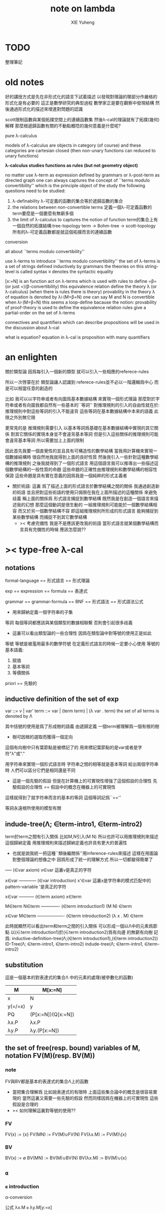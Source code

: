 #+TITLE: note on lambda
#+AUTHOR: XIE Yuheng
#+EMAIL: xyheme@gmail.com


* TODO
  整理筆記
* old notes

好的講授方式是先在非形式化的語言下試着描述
以發現對理論的哪部分作嚴格的形式化是有必要的
這正是數學研究的典型過程
數學家正是要在觀察中發現結構 然後通過形式化的描述來增進對問題的認識


scott限制函數與某個拓撲空間上的連續函數集
然後λ-cal的理論就有了拓撲(幾何)解釋
那麼根遞歸函數有關的不動點概唸的幾何意義是什麼呢?


pure λ-calculus

models of λ-calculus are objects in category (of course)
and these categories are cartesian closed
(then non-unary functions can reduced to unary functions)

*λ-calculus studies functions as rules (but not geometry object)*

no matter use λ-term as expression defined by grammars
or λ-post-term as directed graph
one can always captures the concept of ``terms modulo convertibility''
which is the principle object of the study
the following questions need to be studied:
1. λ-definability
   λ-可定義的函數的集合等於遞歸函數的集合
2. the relations between non-convertible terms
   定義一個λ-可定義函數的term要麼是一個要麼有無窮多個
3. the limit of λ-calculus to captures the notion of function
   term的集合上有一個自然的拓撲結構:tree-topology
   term -> Bohm-tree -> scott-topology
   所有的λ-可定義函數都是就這個拓撲而言的連續函數


conversion

all about ``terms modulo convertibility''

use λ-terms to introduce ``terms modulo convertibility''
the set of λ-terms is a set of strings defined inductively by grammars
the theories on this string-level is called syntax
≡ denotes the syntactic equality

[x:=N] is an function act on λ-terms
which is used with rules to define =β=(or just =)(β-convertibility)
this equivalence relation define the theory λ (or λ-calculus)
(when there is rules there is theory)
provability in the theory λ of equation is denoted by λ⊦(M=β=N)
one can say M and N is convertible when λ⊦(M=β=N)
this seems a loop-define
bacause the notion: provability of proof-theory is used
to define the equivalence relation
rules give a partial-order on the set of λ-terms

connectives and quantifiers which can describe propositions
will be used in the discussion about λ-cal

what is equation?
equation in λ-cal is proposition with many quantifiers

* an enlighten
關於類型論
因爲每引入一個新的類型
就可以引入一些相應的referece-rules

所以一次啓蒙在於
類型論讓人認識到
referece-rules並不必以一階邏輯爲中心
而是可以相當任意的創造的

比如
我可以以字符串或者有向圖爲基本數據結構
來實現一個形式理論
那麼對於字符串或者有向圖我都自然有一些基本的``等詞''
對推理規則的引入的自由性就在於:
推理規則中對這些等詞的引入不能違背
這些等詞在基本數據結構中本來的語義
此限之外別無它限

更常見的是
推理規則需要引入
以基本等詞爲基礎在基本數據結構中實現的其它關係
對其它關係的實現本身並不會違背基本等詞
但是引入這些關係的推理規則可能會違背基本等詞
所以需要加上上面的限制

因此首先我要一個直覺性的並且具有可構造性的數學結構
當我用計算機來實現一個數據結構時
很自然地我就得到上面的良好性質
然後我引入一些針對這種數學結構的推理規則
之後我就得到了一個形式語言
用這個語言我可以推導出一些描述這個數學結構的一般性質的命題
這些命題的正確性由推理規則和數學結構的相容性保證
這些命題是具有實在意義的因爲我是一個純粹的形式主義者
+ 關於術語:
  這裏 爲了描述上面的形式語言於數學結構之間的關係
  我通過創造新的術語
  並且把對這些術語的使用只侷限在我在上面所描述的這種關係
  來避免歧義
  稱上面的關係爲
  形式語言捕捉到數學結構
  既然我是在創造一個語言來描述我的幻想
  那麼這個動詞是很生動的
  一組推理規則可能能於一個數學結構相容
  而又於另一個數學結構不容
  即這組推理規則所形成的形式語言
  能夠捕捉到某些數學結構
  而捕捉不到其它數學結構
  + >< 考慮完備性
    我是不是應該更改我的術語
    當形式語言就某個數學結構而言具有完備性的時候
    應該怎麼說??
* >< type-free λ-cal
** notations
formal-language
== 形式語言 == 形式理論

exp == expression == formula
== 表達式

grammar == grammar-formula == BNF
== 形式語法 == 形式語法公式
+ 用來歸納定義一個字符串的子集

等詞
每個等詞都應該與某個類型的數據相聯繫
否則會引起很多歧義
+ 這裏可以看出類型論的一些合理性
  因爲在類型論中對等號的使用正是如此

等號
等號是被濫用最多的數學符號
在定義形式語言的時候一定要小心使用
等號的基本語義:
1. 賦值
3. 基本等詞
2. 等價關係

priori == 先驗的
** inductive definition of the set of exp
var ::= v | var'
term ::= var | (term term) | (λ var . term)
the set of all terms is denoted by Λ

其中括號的使用是爲了形成樹的語義
由遞歸定義
一個term被理解爲一個有根的樹
+ 樹可因根的選取而獲得一個定向
這個有向樹中只有葉節點是被標記了的
用來標記葉節點的是var或者是字符"λ"或"."

用字符串來實現一個形式語言時
字符串之間的相等就是基本等詞
給出兩個字符串時
人們可以區分它們是相同還是不同
+ 這是一個先驗的假設
  但是在計算機上的可實現性增強了這個假設的合理性
  先驗假設的合理性 == 假設中的概念在機器上的可實現性
這樣就得到了就字符串而言的基本的等詞
這個等詞記爲``==''

等詞永遠根所使用的模型有關
** indude-tree(Λ; ∈term-intro1, ∈term-intro2)
term於term之間有引入關係
比如M,N引入(M N)
所以也許可以用推理規則來描述這個歸納定義
用推理規則來描述歸納定義也許具有更大的普遍性

+ 也就是說我統一把這種``類後繼關係''用inference-rules來描述
  這樣在用圖論對整個理論的想像之中
  因爲形成了統一的理解方式
  所以一切都變得簡單了

----- (∈var axiom)
v∈var
這裏v是真正的字符

x∈var
------------ (∈var introduction)
x'∈var
這裏x是字符串的模式匹配中的pattern-variable
'是真正的字符

x∈var
----------- (∈term axiom)
x∈term

M∈term
N∈term
------------- (∈term introduction1)
(M N) ∈term

x∈var
M∈term
------------------- (∈term introduction2)
(λ x . M) ∈term

此時就顯然可以看出term和term之間的引入關係
可以形成一個以Λ中的元素爲節點
以(∈term introduction1)於(∈term introduction2)爲有向邊
的無窮有向樹
記爲:
inductive-definition-tree(Λ;(∈term introduction1),(∈term introduction2))
ID-Tree(Λ; ∈term-intro1, ∈term-intro2)
indude-tree(Λ; ∈term-intro1, ∈term-intro2)

** substitution
這是一個基本的對表達式的集合Λ
中的元素的處理(被參數化的函數)
| M       | M[x:=N]            |
|---------+--------------------|
| x       | N                  |
| y(=/=x) | y                  |
| PQ      | (P[x:=N])(Q[x:=N]) |
| λx.P    | λx.P               |
| λy.P    | λy.(P[x:=N])       |
** the set of free(resp. bound) variables of M, notation FV(M)(resp. BV(M))
*** note
FV與BV都是基本的表達式的集合Λ上的函數
+ 當把集合理解爲
  比如說表達式的有限時
  上面這些集合論中的概念是很容易實現的
  當然這裏又需要一些先驗的假設
  然而同樣因爲在機器上的可實現性
  這些假設是合理的
+ >< 如何理解這裏對等號的使用??
*** FV
FV(x) := {x}
FV(MN) := FV(M)∪FV(N)
FV(λx.M) := FV(M)\{x}
*** BV
BV(x) := ∅
BV(MN) := BV(M)∪BV(N)
BV(λx.M) := BV(M)∪{x}
** =α=
*** =α= introduction
α-conversion

公式 λx.M =α= λy.M[y:=x]
+ y不在M中自由出現
其實是在描述一個pattern-matching
而我用下面的對實現而言更直接的定義

N == M[y:=x]
M == N[x:=y]
-------------------- =α= introduction
λx.M =α= λy.N

*** an example
an affirmation(allegation)(assertion) of the following proposition
λt.tzt =α= λs.szs

1. λx.M pattern-matching λt.tzt
   1) λ == λ, so
      the pattern is matched successfully
   2) pattern-vars binding:
      x -- t
      M -- tzt
2. λy.N pattern-matching λs.szs
   1) λ == λ, so
      the pattern is matched successfully
   2) pattern-vars binding:
      y -- s
      N -- szs
3. performing M[x:=y]
   where:
   M -- tzt
   x -- t
   y -- s
   so performing tzt[t:=s]
   we get: szs
   so N == M[y:=x]
4. performing N[x:=y]
   where:
   N -- szs
   x -- t
   y -- s
   so performing szs[s:=t]
   we get: tzt
   so M == N[x:=y]
5. so λt.tzt =α= λs.szs

*** compatibility
就與Λ的歸納定義的相容性擴展

M =α= N
------------
ML =α= NL
LM =α= LN
λv.M =α= λv.N

*** note
變元只是語法對象 它們的意義只在於
人們想要利用這些語法對象來說明一些語義
*語言是爲了表達*

這個等價關係使得表達式的集合Λ獲得了有向圖的語義
也就是說等價關係的引入可以被看成是對語義的引入
或者在這裏我可以進行一次模型的轉換
去直接用有向圖來實現我想要定義的形式語言
這時Λ就是有向圖的集合而不是字符串的集合
逃離``線性的字符串''這種概唸的限制而使用圖論
+ 然而要明白
  ``線性的字符串''的概唸的重要價值是
  作爲輸入需要被解釋的表達式的工具
  即 作爲人控制機器的方式
  ``線性的字符串''與機器對形式理論的實現之間是有區別的

用有向圖來實現一個形式語言時
有向圖之間的某種相等就是基本等詞
+ 可以想象有向圖之間可以定義各種的相等
給出兩個有向圖時
人們可以區分它們是相同還是不同
+ 同樣這也是一個先驗的假設
  但是在計算機上的可實現性增強了這個假設的合理性
  先驗假設的合理性 == 假設中的概念在機器上的可實現性
這樣就得到了就有向圖而言的基本的等詞
這個等詞記爲``==''或``=α=''
但是要知道此時``=α=''的意義已經完全變了
它不再作爲一個等價關係而被別的基本等詞來引入
而是它本身就是一個基本等詞

對於所有在我希望定義的形式語言裏要使用到的exp
我也可以形成歸納定義
需要更改的是上面的term ::= (λ var . term)這一項
但是因爲所定義的表達式的幾何性質
此時已經不能用一般的形式語法公式來作歸納定義了
因爲這些定義之中還設計到對有向圖的操作
而不是隻涉及到對字符串的簡單操作

但是我可以嘗試用推理規則對term的集合作歸納定義如下:

----- (∈var axiom)
v∈var
+ 這裏v是真正的字符

x∈var
------------ (∈var introduction)
x'∈var
+ 這裏x是字符串的模式匹配中的pattern-variable
  '是真正的字符

x∈var
----------- (∈term axiom)
x∈term

M∈term
N∈term
------------- (∈term introduction1)
(M N) ∈term

x∈var
M∈term
------------------- (∈term introduction2)
(λ . M[free:x := (* --> λ)]) ∈term
+ 這裏M已經是有向圖了
  而它後面的方括號中描述了一個對它的操作
  把x在M中的所有自由出現換成無名節點
  然後把這些無名節點全部都連接到最前面的λ點

** variable convention
+ 當我把有向圖作爲公式來實現我的形式語言的時候
  我其實根本不需要這個技術性處理

assume that the bound and free variables in a situation differ

在用字符串來實現λ-cal這個形式語言時
在一個term中如果需要的話總是重命名約束變元
使得它們不與term中出現的其它任何自由變元相同
這樣在進行substitution的時候就不用考慮那麼多了

** closed λ-term (combinator)
M is called closed λ-term (combinator)
if FV(M) == ∅
the set of closed λ-terms is denoted by Λ°

** >< ``λ-cal as a formal theory of equations between λ-terms''
*** note
``λ-cal as a formal theory of equations between λ-terms''
這句話是什麼意思?
首先提到equation的時候就應該想到代數結構
代數結構總是最豐富而有趣的

*** >< λ-cal as algebra-structure
**** note
我可以試着用我理解代數結構的方式來理解λ-cal
=η=於-sη->的性質我還不熟悉
這也許會讓下面的討論成問題

**** 關於運算律
λ-term的集合
顯然就λ-application構成代數結構
+ λ-abstraction在代數結構中的意義是什麼呢?
  單純地把它作爲對term的遞歸定義嗎?
與羣作爲代數結構的區別在於
這裏的可計算性(或者說可構造性)

***** 在=β=的意義下
****** 沒有交換律:
MN =/β= NM

****** 沒有沒有結合律:
(MN)L =/β= M(NL)

****** 沒有消去律:
LM =β= LN
----><-----
M =β= N

反例是:
L :== K*
K*xy =β= y

***** >< 在添加=η=的意義下
***** 有趣的問題是可不可以形成更高等級的運算
由λ-cal的性質我知道
函數方程的解總是在term的集合Λ中的 !!!
>< 因此沒法就函數方程的解擴充Λ嗎 ???

>< 問題是生麼樣的函數方程的解纔是有意義的呢?
不動點方程顯然是一個
FX =β= X
這個方程描述了
λ-term之間的``X是F的不動點''這種二元關係

***** >< 解方程的重點就是熟悉恆等變換
** -sβ->
*** -sβ-> introduction
β-step-reduction
+ 共軛的有<-sβ-

也就是說公式(λx.M)N -sβ-> M[x:=N]
其實是在描述一個pattern-matching
而我用下面的對實現而言更直接的定義

M* =α= M[x:=N]
-------------------- -sβ-> introduction
(λx.M)N -sβ-> M*

*** an example
an affirmation(allegation)(assertion) of the following proposition
λx.F(xx) λx.F(xx) -sβ-> F(λx.F(xx) λx.F(xx))

1. (λx.M)N pattern-matching λx.F(xx) λx.F(xx)
   1) λ == λ, so
      the pattern is matched successfully
   2) pattern-vars binding:
      x -- x
      M -- F(xx)
      N -- λx.F(xx)
2. performing M[x:=N]
   where:
   x -- x
   M -- F(xx)
   N -- λx.F(xx)
   we get F(λx.F(xx) λx.F(xx))
3. F(λx.F(xx) λx.F(xx)) =α= F(λx.F(xx) λx.F(xx))
   so
   λx.F(xx) λx.F(xx) =β= F(λx.F(xx) λx.F(xx))

*** compatibility
就與Λ的歸納定義的相容性擴展

M -sβ-> N
------------
ML -sβ-> NL
LM -sβ-> LN
λv.M -sβ-> λv.N

** graph(Λ;-sβ->)
如果使用字符串來是實現形式語言的話
一切都是字符串
``(λx.M)N -sβ-> M*''其實也只不過是字符串
只不過比表達式的集合作爲字符串的集合高了一個層次
並且對這個更高層次的字符串的集合的歸納定義也變得複雜了

然而更好的理解方式是於形成更高層次的語義
+ 比如上面對=α=所作的
-sβ->是一個類似於後繼關係的二元關係
這裏以-sβ->爲有向邊
顯然能形成以Λ中的元素爲節點的有向圖
記爲graph(Λ;-sβ->)

在計算機中實現一個能作λ-cal的語言
其實就是實現graph(Λ;-sβ->)的lazy-eval
+ graph(Λ;-sβ->)是一個無窮圖所以需要lazy-eval
每次計算其實就是給出求出局部的graph(Λ;-sβ->)
只不過這裏的局部是極端的
即只有圖中的一個點
可以說λ-cal的理論就可以理解爲對這個無窮有向圖的局部lazy-eval

而證明λ-cal中的定理就是去證明這個無窮有向圖的性質
比如下面的church-rosser theorem所作的

另外
在機器輔助證明系統中
比如在coq中
tactics就可以被看作是對無窮有向圖的惰性求值

** -β->
β-reduction

-sβ->類似於後繼關係
-β->是一個偏序關係

-sβ->就傳遞性生成-β->
這種生成即是用有向路來代替有向邊
因此-β->這個二元關係定義爲:
graph(Λ;-sβ->)中的兩個節點之間是存在有向路

1. 以-sβ->爲基礎
   M -sβ-> N
   ----------
   M -β-> N
2. 添加自反性
   M -β-> M
3. 添加傳遞性
   M -β-> N
   N -β-> L
   ----------
   M -β-> L
** =β=
β-conversion

-β->是一個偏序關係
=β=是等價關係

-β->就對稱性生成=β=
這種生成即是用無向路來代替有向路
因此=β=這個二元關係定義爲:
graph(Λ;-sβ->)中的兩個節點之間是存在無向路
+ path is equality
  -sβ->: 有向邊
  -β->: 有向路
  =β=: 無向路
  構造性的數學中
  數學結構都是歸納定義的
  等價關係自然地被定義爲歸納定義有向樹中的無向路
  + >< 在hott中有的數學結構被稱爲是高階歸納定義的
    比如同倫類
    這是什麼意思???

1. 以-β->爲基礎:
   M -β-> N
   -----------
   M =β= N
2. 添加對稱性
   M =β= N
   ---------
   N =β= M
3. 還要再添加一次傳遞性
   M =β= N
   N =β= L
   ----------
   M =β= L

   + 爲什麼還要多添加一次傳遞性???
     下面錯誤的定義2說明了
     再次添加傳遞性的必要

   + DEFINE2(錯誤的定義):
     M -β-> N
     -----------
     M =β= N

     M <-β- N
     -----------
     M =β= N

     上面這兩個推理規則代替了``或''這個詞
     這樣會有些不好嗎?
     這樣的定義能成嗎?
     能證明對稱性與傳遞性嗎?
     試驗如下:
     因爲
     首先
     M <-β- N
     -----------
     M =β= N
     等價於
     M -β-> N
     -----------
     N =β= M
     所以對稱性的事實是顯然的
     + 我都不想說是證明了
     其次
     M =β= N
     N =β= L
     ----------
     - 有四種引入上面兩個節點的可能性
       我必須說明每種都能推出M =β= L
       1) M -β-> N
          N -β-> L
          ---------
          M -β-> L
          ---------
          M =β= L

       2) N -β-> M
          N -β-> L
          ---------
          此時已經不能推出
          M -β-> L或L -β-> M了
          因此不能推出M =β= L了
          所以這種定義是錯誤的

** belated definitions
*** compatible
集合Λ上的關係-R-被稱爲是與對集合Λ的歸納定義相容的
如果:
1.
   M1 -R- N1    M2 -R- N2
   -----------------------
   (M1 M2) -R- (N1 N2)
   或
   M -R- N
   -----------------
   (M Z) -R- (N Z)
   (Z M) -R- (Z N)

2.
   M -R- N
   -------------------
   (λv.M) -R- (λv.N)

如果用字符串來實現形式理論
那麼-R-可以被實現爲對第二層次的字符串的集合的歸納定義
也就是說對於形式理論來說
引入一個關係其實是在歸納定義一個集合

*** congruence relation
Λ上與Λ的歸納定義相容的關係-R-
如果是等價關係
+ 即 對稱 自反 傳遞
則稱其爲全等關係:congruence
記爲=R=
*** reduction relation
Λ上與Λ的歸納定義相容的關係
如果是偏序關係
+ 即 自反 傳遞
則稱其爲約化關係:reduction
記爲<-R-
因爲沒有對稱性
所以共軛的有-R->
+ 儘管<-sβ-使用了類似的記號
  但是它並不是reduction relation
  但是考慮有向圖就知道使用<-sβ-這種記號是合理的
  + >< 或者我應該設計更好的記號來區分傳遞性???
*** β-redex
(λx.M)N
就是表達式中模式匹配到的λ-abstraction的application
*** β-normal form (β-nf)
λ-term which dose not have any β-redex
as subexpression
這顯然可以通過用模式匹配來寫一個
表達式的集合上的謂詞來實現
*** M has a β-normal form
if ∃N : M =β= N ∧ N is β-normal form
** >< church-rosser theorem
*** aim
實現了 <-β- =β= =α= x:A x∈A 這些關係以後
就可以用謂詞演算所提供連接詞與量詞來形成
關於形式理論的一般性質的命題
比如這裏的這個命題就是如此

>< 這個命題所依賴的推理規則屬於什麼形式語言??
不論如何這個命題都不像某些命題那樣迂腐
而是真正給了我們一些關於形式理論的知識

THEOREM:
∀M,N∈Λ s.t. M =β= N
∃L∈Λ : L <-β- M ∧ L <-β- N

這個定理並沒有它看起來的那麼不平凡
因爲
用公式(λx.M)N :== M[x:=N]去定義-sβ->

=β=其實被定義爲<-β-的交換化
即<-β-然後忽略方向
即<-β-添加對稱性
而<-β-被定義爲<-sβ-從有向邊到有向路的生成

對這個定理的證明就是對
關係-sβ->所形成的有向圖graph(Λ;-sβ->)的性質的觀察

*** lemmas
1. if: M is β-nf
   then:
   M -β-> N
   ---------
   N =α= M
   β-nf 作爲有向圖的葉節點當然有這種性質

2. M -sβ-> M'
   ------------
   M[x:=N] -sβ-> M'[x:=N]
   就引入-sβ->的推理規則作歸納證明即可

*** 回到church-rosser theorem
∀M,N∈Λ s.t. M =β= N
∃L∈Λ : L <-β- M ∧ L <-β- N

即

M =β= N
----------
∃L :
L <-β- M
L <-β- N

這樣寫還是沒能脫離謂詞演算
不過好多了
因爲更接近實現方式了

加強其條件如下:
M <-β- Z
N <-β- Z
----------
∃L :
L <-β- M
L <-β- N
或者按書上的說法:
M -β-> N1
M -β-> N2
--------------
∃N3 :
N1 -β-> N3
N2 -β-> N3

加強的條件中排除了=β=
+ 可以看出這是
  爲了證明命題
  而去在等價變換的前提下加強命題的條件
+ 因爲
  M <-β- Z
  N <-β- Z
  ----------
  M =β= N
  所以
  等價變換只需要考慮一個方向
  即是需要在假設:
  M <-β- Z
  N <-β- Z
  ----------
  ∃L :
  L <-β- M
  L <-β- N
  的正確性的前提下
  按引入=β=的推理規則來分類用歸納法證明:
  M =β= N
  ----------
  ∃L :
  L <-β- M
  L <-β- N

  PROOF:
  1. M -β-> N
     -----------
     M =β= N

     此時引入節點M =β= N的父節點是M -β-> N
     而M -β-> N中不包含``=β=''
     所以這個推理規則被認爲是一個``基礎步驟''
     此時沒有歸納假設
     需要證明:
     ∃L :
     L <-β- M
     L <-β- N
     並且已經有假設成立的定理:
     M <-β- Z
     N <-β- Z
     ----------
     ∃L :
     L <-β- M
     L <-β- N
     了
     顯然此時只要取Z爲M就行了

  2. N =β= M
     ---------
     M =β= N

     此時引入節點M =β= N的父節點是N =β= M
     而N =β= M中包含了``=β=''
     所以這個推理規則被認爲是一個``歸納推步''
     此時有歸納假設:
     N =β= M
     ----------
     ∃L :
     L <-β- N
     L <-β- M
     需要證明:
     ∃L :
     L <-β- M
     L <-β- N
     然後由量詞下面那兩項的交換性這是顯然的
     這並沒有用到已經假設成立了的定理:
     M <-β- Z
     N <-β- Z
     ----------
     ∃L :
     L <-β- M
     L <-β- N

  3. M =β= L
     L =β= N
     ----------
     M =β= N

     此時引入節點M =β= N的父節點是
     M =β= L和L =β= N
     而它們中都包含了``=β=''
     所以這個推理規則被認爲是一個``歸納推步''
     此時有歸納假設:
     1) M =β= L
        ----------
        ∃P1 :
        P1 <-β- M
        P1 <-β- L

     2) L =β= N
        ----------
        ∃P2 :
        P2 <-β- L
        P2 <-β- N

        這兩個約束變元被下面當成
        對所取的一個元素的命名了
     需要證明:
     ∃P :
     P <-β- M
     P <-β- N
     使用已經假設成立了的定理:
     P1 <-β- L
     P2 <-β- L
     ----------
     ∃P :
     P <-β- P1
     P <-β- P2
     由<-β-的性質就知道此時存在的P
     就是
     ∃P :
     P <-β- M
     P <-β- N
     中所需要找的P

     EDN-OF-PROOF.

*** 系
1. if: M has N a β-normal form
   i.e. M =β= N ∧ N is β-normal form
   then:
   M -β-> N

   這是非常好的性質
   它說明如果一個λ-term有β-nf
   按一定的方式rewrite下去就一定能得到這個β-nf
   + 按壞的方式rewrite下去可能無限循環

   PROOF:

   M =β= N
   ---------
   ∃L :
   L <-β- M
   L <-β- N

   N is β-nf
   L <-β- N
   -----------
   L =α= N

   L <-β- M
   L =α= N
   ------------
   N <-β- M

   END-OF-PROOF.

2. a λ-term has at most one β-nf

   PROOF:

   N1 <-β- M
   N2 <-β- M
   -------------------------
   ∃L :
   L <-β- N1
   L <-β- N2

   L <-β- N1
   L <-β- N2
   N1 is β-nf
   N2 is β-nf
   --------------
   N1 =α= N2

   END-OF-PROOF.

   這也是很好的性質
   它說明β-nf的唯一性

*** 例子
1. syntactical consistency
   這是推理規則們的性質

   按照上面所引入的這些推理規則
   沒有=α=關係的一對β-nf
   + 比如常量ture和false
   不可能被推出=β=關係
   即不可能證明
   ture =β= false

   因此``語法一致性''在這裏就是=α=於=β=之間的關係 !!!
   後引入的等價關係不傷害之前的等價關係
   即是一致性(或者說相容性)
   但是爲什麼後引入的等價關係有可能傷害之前的等價關係呢?
   首先要知道
   如果用有向圖來實現形式理論的話
   這裏的=α=根本就是不需要被作爲等價關係而引入的
   有向圖之間的本源``等詞''就夠了
   所以在這裏
   這個``之前引入的等價關係''可以被理解爲是本源等詞
   + 畢竟模型輪中的模型關係是相對的
   這樣推理規則不與本源``等詞''相衝突
   就被認爲是一致性
   + 就數學結構而言
     + 數學結構即指 以集合論爲中心的形式語言系統
     與本源``等詞''有關的實現是一個結構的模型
     而形式理論是這個結構的形式理論
   現在再問``爲什麼會產生衝突?''
   因爲:
   1) 對推理規則的引入是任意的
      推理規則是要去形成有向圖
      而
      反而
      要求被引入的以``等詞''爲語義的節點
      + ``等詞''的語義其實就是命題的語義
        而命題在命題演算中的語義就是布爾代數
        在這個模型的約束下
        推理規則不能同時既推出一個命題真也推出這個命題假
        這纔是數理邏輯中的一致性啊
        我在別的文本中討論的是什麼呢?
        也許問題在於這種一致性對一階邏輯的依賴
        如果同倫類型論於一階邏輯是完全不同的形式語言的話
        那麼同倫類型論中一致性也一定有不同的意義
        兩種一致性之間有什麼關係呢?
        它們都是因爲語義的需要而給推理規則作的限制
        + 不光推理規則是可以自由引入的
          那些產生一致性概唸的``限制''也是可以自由引入的
          到這裏就太形而上了
          因爲追問一個語言的語義
          一個人可以永不停止
      不與本源``等詞''衝突纔是一個附加條件
      + 一個啓蒙也許在於
        可以去想辦法具體地度量這種不一致性
        對不一致性的系統度量一定也能給我們很多知識
   2) 推理規則所能形成的有向圖是複雜的
      + 就這裏的-sβ->而言
        -sβ->有向邊所代表的關係
        -β->是有向路所代表的關係
        =β=是無向路所代表的關係



2. (λx.xx)(λx.xx) has no β-nf

   otherwise:
   (λx.xx)(λx.xx) -β-> N
   N is  β-nf

   but:
   (λx.xx)(λx.xx) -β-> (λx.xx)(λx.xx)
   while
   (λx.xx)(λx.xx) is not β-nf

*** 再次回到church-rosser theorem
現在就可以集中精力證下面的東西了

M <-β- Z
N <-β- Z
----------
∃L :
L <-β- M
L <-β- N

這是關係<-sβ-所形成的有向圖的良好性質
它說分開的東西一定有可能被重新融合

**** main lemma

M <-sβ- Z
N <-β- Z
----------
∃L :
L <-β- M
L <-β- N

the way to proof this is similar to
``radioactive tracing isotopes''
in experimental biology

PROOF:

已知 M <-sβ- Z 具體rewrite了那個 β-redex
又已知 N <-β- Z
通過 N <-β- Z 求的 其對邊 L <-β- M
+ 如果在模仿 N <-β- Z 求的 其對邊 L <-β- M 的過程中
  那個β-redex被消除了
  那麼我作模仿的時候就省略這步消除繼續模仿後面的
然後就發現能自然得到
M <-sβ- Z 的對邊: L <-β- N

END-OF-PROOF.

這個證明其實是給出了尋找
L <-β- M
L <-β- N
的算法

**** after the main lemma
在已知:
M <-sβ- Z
N <-β- Z
----------
∃L :
L <-β- M
L <-β- N
成立的條件下
證明:
M <-β- Z
N <-β- Z
----------
∃L :
L <-β- M
L <-β- N

PROOF:

把M <-β- Z拆開成一步一步的<-sβ-
就發現一個算法是顯然的

END-OF-PROOF.

這就證明完了church-rosser theorem
感覺生麼都沒證明
其實是給出了一個算法而已
當然這個結果確實描述着整個形式理論的性質
*** ><><>< remark
church-rosser theorem
所歸結到的那個有向圖的性質很像

``我先定義自由的代數結構
然後給出代數結構的圖論表示
然後說明這個代數結構中的運算律如何對應於
它的圖論表示的圖的性質
也就是說這個性質很像是運算律''

>< 現在一件很明瞭的事就是
我必須傾儘自己的全力寫一個有向圖處理語言
這簡直太重要了

** >< see and acting
*** fixed point theorem
∀F∈Λ ∃X∈Λ : FX == X
``對每一個函數F都可以構造出它的不動點X''
這當然可以被理解成一個方程了
這樣的對這個方程的可解性的敘述
形成了傳統數學形式語言中的一個命題
但是理解這些需要記號``ͱ''嗎?
先看下面對這個命題的證明再說:
HEURSITIC:
X == FFFFF...(無窮個F作用於自身)
這種東西顯然滿足所給出的方程
F(X) == F(FFFFF...)
== FFFFF... == X
但是這種東西在語法上是不合法的
因此我們定義F*
而F*是那種作用於自身一次就能額外的在外面獲得一個F的那種term
也就是說:F*F* == F(F*F*)
可以說F*對自身的作用就是在形成潛在的FFFFF...
DEFINE:
+ 如何理解這種定義呢?
  這種定義是在另一個變量名的空間找一些名字
  來幫助我們描述我們想描述的東西
F* :== λx.F(xx)
X :== F*F*
然後驗證X就是所求的term:
X == F*F* == λx.F(xx) λx.F(xx)
== F(λx.F(xx) λx.F(xx))
== F(F*F*)
== FX
*** Y combinator
對上面的定理的解法(給出F而構造X的方法)
的抽象(λ-abstraction)
就讓我們得到了Y combinator
∀F∈Λ : F(YF) == YF
只要把term: λx.F(xx) λx.F(xx)中的F
用λ-abstraction抽象出來就行了:
Y == λf.(λx.f(xx) λx.f(xx))
== λfx.f(xx)(λx.f(xx))
*** 關於方程
``λ-cal as a formal theory of equations between λ-terms''
如果我接受∀F∈Λ ∃X∈Λ : FX == X
這種描述方程的方式
那麼我就理解了那句話中的``方程''這個詞的意思

∀F∈Λ ∃X∈Λ : FX == X是謂詞邏輯中的一個邏輯命題
對這個命題的陳述同時還使用了集合論中的概念
這個命題的語義是方程的可解性
其中量詞所引入的F與X都是約束變元

那麼是不是量詞以某種方式給出一些約束變元
然後我用等詞形成這些約束變元之間的等式
這樣所形成的謂詞演算中的邏輯命題就是
一個關於這個等式所對應的方程的可解性的命題
+ 代數就在於方程
  而方程就在於變元的使用
  所以這是當然的
+ 因此我想反過來說更好:
  我先用一些自由變元與等詞形成一個等式
  + 但是這裏變元的類型與等詞的類型都是有待明確的
  然後我在這個等式前面添加量詞
  量詞是擴展了的量詞 即 集合論的語法糖
  當添加適當的量詞 而形成了一個命題時
  我就得到了一個關於
  開始的那個等式的一個方程的可解性的命題

我是通過構造一個解來證明這個命題的
這種構造之所以能形成對這個命題的證明
是因爲我隱含地使用了謂詞演算中的推理規則
現在我試圖把我隱含使用的東西明顯地寫出來
首先∀F∈Λ ∃X∈Λ : FX == X
是(∀F (F∈Λ → ∃X (X∈Λ ∧ (FX == X))))
的語法糖
然後我就不想往下寫了
因爲從這裏就可以看出
一階邏輯與集合論所組成的混雜語
是很不好的 幾乎沒有可用性的形式語言
語法和語義是脫節的
可以用一些抽象層次把這種脫節的現象消除
+ >< 也許在實際對形式語言的應用中
  一個人可以總結出來這樣的一種
  用來彌補脫節現象的形式語言塔

現在我就理解了那句話了
因爲任何一個數學理論
都是一個關於方程的形式理論
只不過 形成方程不一定是等詞而已

並且我還知道了對於任何一個關於方程的理論
重要的是要能``熟練的對等式作恆等形變''
比如``移項''之類的操作
也就是說要``熟悉這種語言的語義''
*** corollary
∀C == C[f,x] ∈Λ
+ 這個等式是對可能存在的依賴關係的明確聲明
  可見等號這個東西是被相當可怕地濫用了的
∃F∈Λ ∀X∈Λ : FX == C[F,X]
+ where C[F,X] == C[f:=F][x:=X]
現在爲了證明這裏給出的方程的可解性
需要構造的是F了 下面給出典型的解法:
+ 根據F所需要滿足的性質來向後計算
+ 熟練的對等式作恆等形變
+ 首先這個解法是以不動點方程的求解公式爲基礎的
  就像解某些代數方程時
  人們可以以二次方程的求根公式爲基礎
  將需要求解的方程轉化爲二次方程
∀X∈Λ : FX == C[F,X]
<== Fx == C[F,x]
<== F == λx.C[F,x]
<== F == (λf.λx.C[f,x])F
+ 上面這步已經化歸成功了
<== F == Y(λf.λx.C[f,x])

APPLICATION:
1. 求F 使得對任意X 有:
   FX == XF
   + 存在和任意X都交換的term T
   此時: C[F,X] == XF
   再寫一遍求解過程作爲練習:
   ∀X : FX == XF
   <== Fx == xF
   <== F == λx.xF
   <== F == (λf.λx.xf)F
   <== F == Y(λf.λx.xf)
2. 求G 使得對任意X,Z 有:
   GXZ == ZG(ZXG)
   + 類似於前面那個一元的交換性
   此時: C[G,X,Z] == ZG(ZXG)
   再寫一遍求解過程作爲練習:
   ∀X,Z : (GX)Z == ZG(ZXG)
   <== (Gx)z == zG(zxG)
   <== G == λx.λz.zG(zxG)
   <== G == (λx.λz.zg(zxg))G
   <== G == Y(λx.λz.zg(zxg))

** >< normalization
一個λ-term可以形成這樣一個邊標記的有向圖
用來標記有向邊的是β-redex
如何形成這個有向圖是顯然的
+ λ-term M 對應的有向圖被記爲DG-β(M)
  被稱爲reduction graph
church-rosser theorem的證明就被歸結爲
對這種單個λ-term所形成的有向圖的性質的證明

*** strongly normalizing
如果DG-β(M)是有窮的
then M is called strongly normalizing

1. DG-β(M)中的兩條路就是
   對M的兩種rewrite方式
   如church-rosser theorem的證明過程所展示的那樣
   兩條路可以用來交織成一個網
   所以每條路就像是有限圖的一個``維度''
   但是兩條路所交織成的一個網
   的幾何結構
   又比平面上整數形成的晶格複雜的多
2. 有可能沿一個維度圖DG-β(M)是有限的
   + M以這種方式rewrite可以找到β-nf
   而沿另一個維度DG-β(M)是無窮的
   所以M是strongly normalizing
   它就一定有β-nf
   但是就算它有β-nf
   它也不一定是strongly normalizing
*** >< leftmost reduction strategy is normalizing
for a proof see:
barendregt[1984],THEOREM:13.2.2
** >< bohm trees and approximation
``bohm trees  is a kind of infinite normal form''
*** lemma
every term in Λ
matchs one of the following two patterns
or another:
1. λx1...xn.yN1...Nm
   + where n,m>=0
     pattern-var y matchs var
     + free or non-free both matched by y
     pattern-var Ni matchs term
2. λx1...xn.(λy.N0)N1...Nm
   + where n>=0, m>=1
就集合Λ的歸納定義證明
*** 一些輔助定義
**** head normal form (hnf)
M is called a head normal form
if M matchs
λx1...xn.yN1...Nm
+ where n,m>=0
which must be an λ-abstraction
例:
ac(bc) is a hnf
bc is a hnf
λabc.ac(bc) is a hnf

and the variable matched by y
is called the head variable of M
**** M has a hnf if M =β= N ∧ N is a hnf
**** head redex
if M matchs
λx1...xn.(λy.N0)N1...Nm
+ where n>=0, m>=1
then (λy.N0)N1 is called the head redex of M
*** some property of tree
1. as partially ordered set
2. there is a root
3. each node(point,joint) has
   finitely many direct successors
4. the set of predecessors of a node
   is finite and is linearly ordered
*** >< bohm tree of term M
notation BT(M)
**** >< lemma
**** BT(M) is well defined and
M =β= N
--------
BT(M) = BT(N)
* >< the system λ->curry (systems of type assigment)
** note about ``ͱ''
推理規則定義表達式的集合
並且給出以這些表達式爲節點
以推理規則爲有向邊的無窮有向圖

上面的type-free λ-cal中的推理規則並不包含``ͱ''
而下面的推理規則包含``ͱ''

此時爲了好的理解還是要去形成圖論的語義
首先要知道
在逐層地構建一個形式語言時
圖的節點一次次地在變化
每次圖的節點都是上次的圖

下面的推理規則所給出的圖的節點是包含``ͱ''的表達式
type-free λ-cal中的推理規則
可以用來處理下面的表達式的``ͱ''的前半部分或後半部分
但是不觸及``ͱ''本身

設計一個以``ͱ''爲核心的語法層次
是爲了做局部的(臨時的)假設
+ 語法上
  假設寫在``ͱ''的前面
  作爲context的內容
也就是爲了在證明的過程中使用``反證法''和``歸納法''等技術

有一些推理規則只不過是在給命題作``恆等變形''
也許是在爲另一些推理規則的使用做準本
+ type-free λ-cal中不觸及``ͱ''的推理規則都是如此
  除此之外還有一些觸及``ͱ''的推理規則也是如此
而另一些推理規則才真正是在``推理''
這裏``恆等變形''值得深入討論
首先這個概念在代數化的看待問題上很有幫助
因爲恆等變形是解任何方程的手段
並且在這裏這個概念就更有意思
因爲有時恆等變形類的推理規則提供的是
同一個語義在不同語法層面上的轉化
明顯地提出這種轉化是否能爲理解這一切提供一個代數的視角??

增加假設 減少結論 會讓ͱ節點變弱
減少假設 增加結論 會讓ͱ節點變強
把ͱ寫成橫線``--------''或者``========''時
ͱ節點就像是分數一樣
可以形成一個正比例函數和一個反比例函數
從代數的角度看
數學論證就是在對這種ͱ節點作恆等變形
如果統一用有向圖來理解代數
那麼這種相似性就是自然的了

** inductive definition of the set of exp
tvar ::= α | tvar'
type ::= tvar | (tvar -> tvar)
the set of all types is denoted by T

var ::= v | var'
term ::= var | (term term) | (λ var . term)
the set of all terms is denoted by Λ
** notations
one writes
ͱ M:σ
to assign type σ∈T to term M∈Λ

1. M is called a *subject*
2. M:σ is called a *statement*
3. as a special statement
   x:σ is called a *declaration*
4. a *basis* is a set of declaration
   with distinct variables as subject

``ͱ'' pronounced ``yields''
the thing on the left-side of ͱ
is called *context*
the thing on the right-side of ͱ
is called *conclusion*
** type assigment
*** inference-rules
a statement M:σ is derivable from a basis Γ
denoted: Γ ͱ M:σ
if Γ ͱ M:σ can be inferenced by the following inference-rules:

+ where the basis Γ is locally presupposed

(x:σ)∈Γ
--------- (axiom)
Γ ͱ x:σ
+ 這個引入表明瞭類型指定可以在局部任意引進
  而下面的``->introduction''
  會把context中臨時引入的類型指定消除

Γ,x:σ ͱ M:τ
------------------- (->introduction)
Γ ͱ (λx.M):(σ->τ)
+ 假設(context)中的類型指定x:σ
  會在這個引入規則中被消除

Γ ͱ M:(σ->τ)
Γ ͱ N:σ
--------------- (->elimination)
Γ ͱ (MN):τ

*** 如果從圖論的角度來理解這種類型系統
那麼節點是帶有``ͱ''的表達式更高一層次的表達式
+ 前面的type-free λ-cal中圖graph(Λ;-sβ->)的節點
  可以看做是省略了``ͱ''的表達式
  因爲在那裏對推理規則的描述還不需要``ͱ''這個記號
基本的``類後繼關係''就來源於上面的兩個推理規則
這就像是在indude-tree(Λ; ∈term-intro1, ∈term-intro2)中的
所有變元節點上釋放一些相同或不同小精靈
沿着有向樹的有向邊旅行時
這些小精靈會按它們路過的有向邊的類型
而在道路的交匯之處於其它的小精靈按規則結成夥伴
+ 上面的推理規則並不能給所有的term附上類型
  比如x:σ,y:τ並不能給出xy的類型
  這是因爲作者簡化了推理規則嗎?

*** 如果我強調λ-abstraction中的約束變元的非本質性
即如果我用有向圖來描述λ-abstraction
那麼
Γ,x:σ ͱ M:τ
------------------- (->introduction)
Γ ͱ (λx.M):(σ->τ)

就需要被改寫爲:
Γ ͱ M:τ
x∈var
σ∈tvar
------------------------------------------ (->introduction)
Γ ͱ (λ:σ.M[free:x := (* --> λ)]) : (σ->τ)
+ 也就是說釋放小精靈的過程也是非本質的
  或者說type assigment的性質基本上就是
  indude-tree(Λ;(∈term introduction1),(∈term introduction2))
  的性質
上面的改寫其實是不對的
因爲它丟失了ͱ的語義

*** examples
1. ͱ (λx.x):(σ->σ)

   ----------- (axiom)
   x:σ ͱ x:σ
   ---------------- (->introduction)
   ͱ (λx.x):(σ->σ)

2. y:σ ͱ (λx.x)y:σ

   ----------- (axiom)
   x:σ ͱ x:σ
   ---------------- (->introduction)
   ͱ (λx.x):(σ->σ)


   --------------------------------- (axiom)
   y:σ ͱ y:σ

   y:σ ͱ (λx.x):(σ->σ)
   y:σ ͱ y:σ
   --------------------------------- (->elimination)
   y:σ ͱ (λx.x)y:σ

*** 這裏我就是在手動實現一個機器輔助證明系統了
都是關於推導規則的
推導規則使用就相當於是在惰性求值一個有向圖
而且 特殊地 這裏的有向圖是一棵有向樹(推理樹)

在實現一個機器輔助證明系統時
在需要的時候一個人可以用show函數之類的東西
打印出易於閱讀的現在的樹是什麼
人機的交流過程 就是單純的對這個樹的操作
推理樹以及其它的底層東西的存儲就是實現者需要設計的了

*** 用對又向圖的操作來理解我使用這個輔助證明系統的方式過程
**** 首先要知道節點是什麼
節點是被``ͱ''連接的東西
``ͱ''的前面是第二層次的若干個表達式的列表
``ͱ''的後面是一個第二層次的表達式

因此節點是第三層次的表達式

要知道``ͱ''的使用是爲了使用複雜的證明技術

**** 基本操作有兩個
1. 引入新節點

2. 根據推理規則i
   從已有的若干個節點:x1,x2,...(在任何位置都行)
   構造一個新的節點:y
   在圖中增添有向邊:
   x1-->y, x2-->y, ...
   也許所有這些有向邊還應該用
   推理規則i的這次使用標記
   + 標記 即是 邊到推理規則的某此使用的映射
   + 注意:
     同一個推理規則的每次使用都是需要被區分的

3. 其實是
   一個無窮的有向圖已經在哪裏了
   我只需要去惰性求值出它的一部分

**** 這樣對每個形式理論的學習就是
1. 對每個具體的推理規則的實現方式的學習
2. 對每個具體的引入節點的規則的實現方式的學習
   比如按規則對
   λx.F(xx) λx.F(xx) =β= F(λx.F(xx) λx.F(xx))
   的肯定
   就是一次對節點的引入

3. 還有對更底層的東西學習
   比如是用:
   + 線性的字符串
   + 有限有向圖
   + 其它的更複雜的數據結構
   來作爲最基本的(或者是某個層次的)表達式

**** 一些哲學話題
1. 什麼數據結構是被形式主義所允許的呢?
   如果只是``線性的字符串''那就太狹隘了
   我想``有限有向圖''是不錯的基礎
   就用機器來實現形式理論而言
   它們二者的基本性是相當的
   對它們的使用
   都可以被理解爲是一個小孩在拿一些積木
   自顧自地做遊戲

2. 應該如何認識一個人可以在這裏所作的選擇呢?
   對於人機的互動而言
   ``線性的字符串''是不可避免的
   或者說只有``線性的字符串''纔是方便的
   但是就人類的理解而言它們又是不方便的

3. 可能對於人了理解來說三維的連續模型是最容易理解的
   對於四維模型人類就無法形成恰當的想像了
   而在一二三維中維數越高越好
   而對於機器來說一維的離散模型是最容易實現的

** >< pragmatics of constants
這個標題讓人想到關於命名系統的問題
除了單純地用λ-abstraction寫出函數然後進行作用之外
一個良好的命名系統對於實現具有可用性的
機器輔助證明系統來說是非常重要的
因此對形式理論來說也是重要的
+ 這裏可以發現一個要點
  那就是
  對於一個邏輯學的研究者或者學習者而言
  時刻把實現一個機器輔助證明系統
  當做目標
  是非常有宜的
  這個機器輔助證明系統也許並不是研究的終極目的
  但是對``實現''的熱切渴望
  使得人對理論的理解上容不得半點兒的馬虎
  這當然是好的
  一個明確的目標把人變勤奮了
但是作者想要在這個標題下介紹的是這個問題嗎?

其實
constants的使用在於在不違背形式主義精神的前提下
增加第一層次表達式的可讀性
否則的話
var只能是:
v
v'
v''
v'''
v''''
這些東西被當做基本的``字符''了
但是顯然用這些字符構造起來的表達式沒有什麼可讀性
constants的使用就是說
人可以隨時以具有較強可讀性的方式引入新的基本``字符''
比如:
+ type-constant:
  nat
+ term-constant:
  0:nat
  suc:(nat->nat)
這些常量不能作爲約束變元在推理規則中使用
使用了其實也沒關係
因爲反正它們都變成約束變元了 只有局部意義
但是這樣會減弱可讀性 這就與引入常量的初衷相悖了

``ML is essentially λ->curry
extended with a constant Y
and type-assignment Y:((σ->σ)->σ) for all σ''
** >< λ->curry的性質
*** 首先定義一個作用於basis的函數:dom
let basis Γ :== {x1:σ1,x2:σ2,...,xn:σn}
+ 也就是說使用記號:==來做命名
  關於命名系統還需要更細緻地討論
DEFINE:
dom(Γ) == {x1,x2,...,xn}
+ 上面這個定義被理解爲對字符串
  (更好地應該說 字符串的列表)的操作
  就像substitution這種東西差不多
  但是這裏顯然是在濫用等號了
DEFINE:
Γ(xi) == σi
Γ as a partial function
這裏類型已經亂了
應該定義
proj(Γ xi) == σi
而把Γ(xi)當做proj(Γ xi)的語法糖
+ 但是不理論如何
  這裏都和上面的函數一樣涉及到了濫用等號的問題
let V0 be a set of variables
DEFINE:
Γ↾V0 == {x:σ | x∈V0 ∧ σ == Γ(x)}
這個東西類似於proj(Γ xi)在
第二個自變元的集合上的重載
但是又有區別
+ 如何形式化地理解這裏這些亂七八雜的定義
DEFINE:
σ[α:=τ]
也就是把文本中出現的類型也定義substitution
這就又真真正正是一個字符串的操作了
*** basis lemma for λ->curry
let Γ be a basis
1. if:
   Γ'⊃Γ
   then:
   Γ ͱ M:σ
   --------
   Γ' ͱ M:σ

   這是推理規則嗎?
   如果是 那麼推理規則就不光可以被先驗地引進
   並且還可以被證明 !!!
   所以這一定不是推理規則吧 !!!
   一定不是
   因爲這裏涉及到了集合論裏的東西
   如何排除這些東西呢?
   排除了它們之後還能作證明嗎?
   不排除它們的時候證明是如何被完成的呢?
   我想純粹的形式主義所構建的形式體系
   至少一定是在集合論的語法之外的
   因爲集合論的語法是
   一階邏輯這種形式語言中的一個形式理論
   既然那裏(構建集合論的形式理論時)可以排除集合論的語法
   那麼這裏爲什麼不行呢?
   畢竟如果不排除它們的話類型就又亂了
   即 我所使用的各種形式語言就交織在一起了
   這也許是合法的
   但是這對於理解而言是不宜的

   也許排除集合論的概唸的方式就是把這裏的集合
   理解爲表達式的有序列表(或許應該遺忘列表的有序性)
   這個列表被維持成其中的表達式不相互重複的狀態

2. Γ ͱ M:σ
   --------
   FV(M)⊂dom(Γ)

   這個引理是關於
   對自由變元的類型指定的引入的

3. Γ ͱ M:σ
   --------
   Γ↾FV(M) ͱ M:σ

   這個引理是關於
   在context中消除對
   引入自由變元的類型聲明沒有貢獻的項的

PROOF:
by induction on the derivation of M:σ
也就是就推理規則對Γ ͱ x:σ之類的斷言的引入方式
+ 即 引入這第三層次表達式的方式
  或推理規則對這第三層次的表達式的歸納定義

(x:σ)∈Γ
--------- (axiom)
Γ ͱ x:σ

Γ,x:σ ͱ M:τ
------------------- (->introduction)
Γ ͱ (λx.M):(σ->τ)

Γ ͱ M:(σ->τ)    Γ ͱ N:σ
-------------------------- (->elimination)
Γ ͱ (MN):τ

1. 下面的分類是按Γ ͱ M:σ被推理規則生成的方式來分的
   Γ ͱ M:σ作爲有向圖中的一個節點
   它被添加入有向圖中的方式只有三種
   1) (axiom)
      這是顯然的
      具體的實現設計到對列表Γ的處理
   2) (->introduction)
      已知Γ ͱ M:σ形如Γ ͱ (λx.M):(σ->τ)
      + 這個``已知''顯然是通過一個模式匹配來實現的
      是被Γ,x:σ ͱ M:τ引入的
      在Γ'⊃Γ的前提下
      引入節點Γ',x:σ ͱ M:τ
      + 這裏需要Γ',x:σ還是一個basis
        即它還表示着一個集合
        即作爲列表的表達式其中的表達式不重複
        即需要x:σ不在Γ'中
        (或者是x不在dom(Γ')中???)
      然後就可以引入節點Γ' ͱ (λx.M):(σ->τ)
   3) (->elimination)
      已知Γ ͱ M:σ形如Γ ͱ (MN):τ
      是被Γ ͱ M:(σ->τ)    Γ ͱ N:σ引入的
      在Γ'⊃Γ的前提下
      用集合論中的推理規則(在這裏被實現爲列表處理)
      引入節點Γ' ͱ M:(σ->τ)    Γ' ͱ N:σ
      然後就可以引入節點Γ' ͱ (MN):τ

      現在總結一下這上面的證明是在作什麼
      首先術語上這些命題被某些作者稱爲是``元語言''中的命題
      ``元語言''是就人的理解方式而言
      具有根本性的東西
      我想這裏的:
      ``字符串處理''
      ``列表處理''
      ``有窮有向圖處理''
      其根本性就在於它們能夠用機器來方便的實現
      或者說其中的基本關係能夠用機器來方便的實現
      比如說對``字符串處理''而言的等詞``==''
      對``列表處理''而言的``∈''
      >< 對``有窮有向圖處理''而言有什麼呢???
2. 類似於1.
3. 類似於1.

我需要這些元語言中的命題
這在於
數學的特點就在於
我去用``證明''的形式對我所觀察與思考的東西
形成一些``一般性的''論斷
+ 這裏就用機器實現而言
  論斷的一般性就在於模式匹配
即 數學是一種想要儘可能一般地描述
人們通過觀察所總結到的規律的語言(或行爲)
而 這種對一般性的追求
可能是人們爲了使人們自己能對所觀察到的東西
形成更``經濟的''理解
或者說``更好的''理解

*** generation lemma for λ->curry
1. Γ ͱ x:σ
   ----------
   (x:σ)∈Γ

2. Γ ͱ MN:τ
   ---------------
   ∃σ(Γ ͱ M:(σ->τ) ∧ Γ ͱ N:σ)

   這個命題其實是說
   有向圖中的每個可以模式匹配到Γ ͱ MN:τ的節點
   在圖中都有模式匹配到Γ ͱ M:(σ->τ)與Γ ͱ N:σ的
   直接父節點
   這就像我說:``我坐在地上玩積木
   我一個一個地把積木摞起來
   那麼要麼最上面的積木的下面一定存在一個積木
   要麼最上面的積木的下面就是地面''
   難道我需要形成一個一階邏輯中的命題來描述這個事實嗎?
   用謂詞演算中的命題來描述這個事實
   反而模糊了這個事實
   這就是有窮有向圖的``本源性''

   這裏用到了謂詞演算
   而且連詞是寫在``ͱ''類的表達式之間的
   這下又不清楚了
   >< 可能我必須先重新構造起來一階邏輯的形式體系
   然後才能作我希望作的討論???
   這是不可能的!!!
   因爲這些討論的目的就是爲了脫離一階邏輯的形式體系
   而建立新的形式體系

3. Γ ͱ λx.M:ρ
   ---------------
   ∃σ,τ(Γ,x:σ ͱ M:τ ∧ ρ == (σ->τ))

   這個迂腐的命題和上面的命題一樣值得被批判
*** >< typability of subterms in λ->curry

*** >< substitution lemma for λ->curry
1.
2.
*** >< subject reduction theorem for λ->curry
the subset of Λ that
having a certain type in λ→
is closed under reduction
* >< the system λ->church
** inductive definition of the set of exp
tvar ::= α | tvar'
type ::= tvar | (tvar -> tvar)
var ::= v | var'
term ::= var | (term term) | (λ var:type . term)

church system與curry system的區別就是
對於church system來說所有的term的集合
的歸納定義變了

** inference-rules
(x:σ)∈Γ
--------- axiom
Γ ͱ x:σ
+ 集合可以看成是有序列表

Γ,x:σ ͱ M:τ
---------------------- ->introduction
Γ ͱ (λx:σ.M):(σ->τ)
+ 這裏是唯一與curry system不同的地方

Γ ͱ M:(σ->τ)
Γ ͱ N:σ
-------------------------- ->elimination
Γ ͱ (MN):τ

** ><>< 從圖論的角度理解上面的推理規則所形成的形式理論
** >< 類型的加入
把類型作爲term的組成部分之後
理論如何變得複雜了?
首先
約束變元是帶類型的
這樣變元的數量就成了一個笛卡爾積嗎?

** >< -sβ->
DEFINE:
(λx:σ.M)N -sβ-> M[x:=N]
如果這裏對N:σ沒有要求
那麼對於-sβ->來說
``(λx:σ.M)''中的``:σ''就成了虛置的部分
因爲在實際用對字符串的操作實現-sβ->時
根本用不到``:σ''
如果``:σ''不是用來限制N:σ的
那麼它還有什麼用呢?

** >< basis lemma for λ->church
let Γ be a basis
+ 即一些先驗的變元對類型的屬於關係的列表

1. if:
   Γ'⊃Γ
   then:
   Γ ͱ M:σ
   --------
   Γ' ͱ M:σ

2. Γ ͱ M:σ
   --------
   FV(M)⊂dom(Γ)

3. >< Γ ͱ M:σ
   --------

** >< original version of λ->
如果寫成:
λx:σ.x:τ
λx:σ.x:τ : σ->τ
那麼:
(λx:σ.x:τ)N:σ -sβ-> ???
N:σ ???
N:τ ???
都不對

實際上所使用的是:
x:σ ͱ x:σ
----------
ͱ (λx:σ.x):(σ->σ)

(λx:σ.x:τ)這種項是不會被引入的

** >< λ-cube

* >< 用一個遺忘函子來把church轉化成curry (即從範疇論的角度來理解)
遺忘函子就是簡單地把所有對約束變元的類型聲明都刪除

* >< classical logic formal language
** note
在學習了這麼多形式語言之後
也許改回顧最初所學習的形式語言
既然我已經有了去對比各種語言之間的差異的能力
那麼我對classical logic formal language的理解一定也可以變得更深刻了

而且對於理解propositions as types來說
經典數理邏輯的知識是必要的

** 回到<<元數學導論>>
模型的方法起初是爲了證明公理的無矛盾性
而且模型的概念具有相對性
這在我想要使用有向圖爲基礎來建立其它形式語言的過程中也可以看出來
因爲我必須還要有一個語言能夠描述有向圖的一般性質
這種對一般性質的描述必然又用到一個形式語言

** 在傳統的以集合論爲中心的數學的形式化基礎中
人們把某些命題當做證明的目的 即結論
來探索對這些結論的論證
人們希望論證的作爲結論的命題有什麼樣的形式?
我想共同點在於它們都是對一些關係的判斷
而關係是定義於集合的
這樣整個形式體系就是以集合論爲中心的
** >< logic of statements recovered via curry-howard
傳統的謂詞演算由curry-howard
在類型論中重新實現 ???

* lecture-by-henk
** readings
#+begin_src emacs-lisp
(eshell-command "ranger ~/learning/lambda-cal/lecture-by-henk/")
#+end_src
[[shell:xpdf ~/learning/lambda-cal/lecture-by-henk/typed-lambda-calculus/readings/introduction-to-type-theory.pdf &][introduction-to-type-theory]]
[[shell:xpdf ~/learning/lambda-cal/lecture-by-henk/typed-lambda-calculus/readings/logical-verification-course-notes.pdf &][logical-verification-course-notes]]
[[shell:xpdf ~/learning/lambda-cal/lecture-by-henk/typed-lambda-calculus/readings/lambda-calculus-with-types.pdf &][lambda-calculus-with-types]]

** type-free-λ-cal
*** symbol
給出兩個symbol
人們可以區分它們是相等還是不相等
這是一個先驗的假設
*** alphabet
一個symbol的有限集合
*** word
只與alphabet有關
*** language
歸納定義一個word組成的集合
然後稱這個集閤中的元素爲formula或expression
formula于歸納定義的方式有關
常用的進行歸納定義的方法是grammar

>< 我想expression的集合可以是有向圖
*** theory
language的子集
根語義有關
*** combinatory logic(CL)作爲一個形式理論
**** alphabet
ΣCL = {I, K, S, x, ', ), (, =}
**** language
constant := I | K | S

variable := x | variable'

term := constant | variable | (term term)

formula := term =β= term
+ 上面這個應該不出現在這裏
  因爲就我的理解而言它們應該屬於第二層次的exp
**** 模式匹配對=β=的引入
***** note
沒有(λx.M)N =β= M[x:= N]
就是說這個形式理論中
有λ-application
但是沒有λ-abstraction
***** 於ISK有關的
即把第二層次的exp的作爲節點引入一個有向圖(一個推理場景)
+ >< 這個課程想把所有λ-term都編譯到ISK嗎???

in the following P,Q,R are pattern-vars

----------(I-axiom)
IP =β= P

-----------(K-axiom)
KPQ =β= P

----------------(S-axiom)
SPQR =β= PR(QR)

***** 其它引入=β=的推理規則

in the following P,Q,R are pattern-vars

--------------(axiom)
P =β= P

P =β= Q
--------(交換性)
Q =β= P

P =β= Q
Q =β= R
------------(傳遞性)
P =β= R

下面的兩個在一起就等價於
=β=與集合language的遞歸定義的相容性

P =β= Q
-----------
PR =β= QR

P =β= Q
-----------
RP =β= RQ

**** >< cool examples
***** >< doubling
下面的等號代表命名
D :== SII

------------
Dx =β= xx
***** >< composition
***** >< self-doubling, life!
*** >< representing algebraic functions in CL
*** λ-cal作爲一個形式理論
**** alphabet
Σ = {x, ', (, ), λ, =}
**** language
variable := x | variable'
term := variable | (term term) | (λ variable term)
formula := term =β= term
***** 主要的引入=β=的模式匹配
模式匹配用下面的等式來表達
DEFINE:
(λx.M)N =β= M[x:= N]

如果M,N在上面的公式所表達的模式匹配下匹配成功
---------------------------------------------
M =β= N
***** 其它引入=β=的推理規則
in the following M,N,L are pattern-vars

--------------(axiom)
M =β= M

M =β= N
--------(交換性)
N =β= M

M =β= N
N =β= L
------------(傳遞性)
M =β= L

下面的兩個在一起就等價於
=β=與集合language的遞歸定義的相容性

M =β= N
-----------
ML =β= NL
LM =β= LN

M =β= N
--------------
λx.M =β= λx.N
**** bureaucracy
***** substitution
| M       | M[x:=N]            |
|---------+--------------------|
| x       | N                  |
| y(=/=x) | y                  |
| PQ      | (P[x:=N])(Q[x:=N]) |
| λx.P    | λx.P               |
| λy.P    | λy.(P[x:=N])       |
***** variable convention
assume that the bound and free variables in a situation differ

在用字符串來實現λ-cal這個形式語言時
在一個term中如果需要的話總是重命名約束變元
使得它們不與term中出現的其它任何自由變元相同
這樣在進行substitution的時候就不用考慮那麼多了

***** The set of free (bound) variables of M , notation FV(M ) (resp. BV(M ))
****** FV
FV(x) = {x}
FV(MN) = FV(M)∪FV(N)
FV(λx.M) = FV(M)\{x}
****** BV
BV(x) = ∅
BV(MN) = BV(M)∪BV(N)
BV(λx.M) = BV(M)∪{x}
**** =η=
λx.Mx -sη-> M
*** exercises
**** in-class problems
***** PROBLEM3:
****** (a)
π :== λxyf.fxy
<M, N> :== π MN
+ it ``packages'' two λ-terms in one single λ-term
  這是一個笛卡爾積的模型
show that there are π1, π2 ∈ λ such that:
π1 <M, N> -β-> M
π2 <M, N> -β-> N

SHOW:

+ 下面出現的那些外在定義的的東西
  應該和理論中的term用=α=相連嗎?
<M, N> =α= λxyf.fxy M N -ssβ-> λf.fMN
有:
(λf.fMN)L -sβ-> LMN
所以:
L :== λxy.x
LMN -ssβ-> M

L :== λxy.y
LMN -ssβ-> N

所以:
π1 :== (λpl.pl)(λxy.x)
π1 <M, N> -sβ-> (λl.(λf.fMN)l)(λxy.x)
-sβ-> (λf.fMN)(λxy.x) -sβ-> (λxy.x)MN -ssβ-> M

π2 :== λpl.lp(λxy.y)
π2 <M, N> -sβ-> (λl.(λf.fMN)l)(λxy.y)
-sβ-> (λf.fMN)(λxy.y) -sβ-> (λxy.y)MN -ssβ-> N

END-OF-THE-SHOW.

****** (b)
show that for F,G∈Λ there exists F^,G*∈Λ such that
F^ <x, y> -β-> F xy
G* xy -β-> G <x, y>

show that there are T-curry,T-uncurry∈Λ such that
+ 即求一個同構變換
T-uncurry F -β-> F^
T-curry G -β-> G*

SHOW:

F xy
<-sβ- (λf.fxy)F
=α= <x, y> F
<-sβ- (λp.pF) <x, y>
so:
F^ :== (λp.pF)
so:
T-uncurry :== (λf.(λp.pf)) =sugar= (λfp.pf)

G <x, y>
=α= G(λf.fxy)
<-sβ- (λxy.G(λf.fxy)) xy
so:
G* :== (λxy.G(λf.fxy))
so:
T-curry :== (λg.(λxy.g(λf.fxy))) =sugar= (λgxy.g(λf.fxy))

END-OF-THE-SHOW.

****** (c)
check whether
+ 即驗證同構變換的性質
T-uncurry (T-curry f) -β-> f
T-curry (T-uncurry f) -β-> f

SHOW:

T-curry (T-uncurry f)
=α= (λgxy.g(λf.fxy)) ((λfp.pf) f)
-sβ-> (λgxy.g(λf.fxy)) (λp.pf)
-sβ-> λxy.(λp.pf)(λf'.f'xy)
-sβ-> λxy.(λf'.f'xy)f
-sβ-> λxy.fxy
就作用於MN而言f與λxy.fxy相同
=η= f
但是T-uncurry (T-curry f) -β-> f其實是不成立的

T-uncurry (T-curry f)
=α= (λfp.pf) ((λg.(λxy.g(λf.fxy))) f)
-sβ-> λp.p((λgxy.g(λf.fxy)) f)
-sβ-> λp.p(λxy.f(λf'.f'xy))
就作用與<M,N>而言f與λp.p(λxy.f(λf'.f'xy))相同
因爲:
λp.p(λxy.f(λf'.f'xy)) <M,N>
-sβ-> (λc.cMN) (λxy.f(λf'.f'xy))
-sβ-> (λxy.f(λf'.f'xy))MN
-sβ-> f(λf'.f'MN)
=α= f <M,N>
但是T-curry (T-uncurry f) -β-> f其實是不成立的

END-OF-THE-SHOW.

從這個習題可以看出類型系統的必要性
沒有類型系統就不能良好地去描述同構於同態

**** >< take-home problems
*** >< lazy-ski (compiler from lambda calculus to ``lazy-combinators'')
*need pmatch.scm*
#+begin_src scheme :result value :session *scheme* :scheme ikarus
(define occur-free?
  (lambda (y exp)
    (pmatch exp
      [`,x
       (guard (symbol? x))
       (eq? y x)]
      [`(lambda (,x) ,e) (and (not (eq? y x)) (occur-free? y e))]
      [`(,rator ,rand) (or (occur-free? y rator) (occur-free? y rand))])))

(define value?
  (lambda (exp)
    (pmatch exp
      [`,x (guard (symbol? x)) #t]
      [`(lambda (,x) ,e) #t]
      [`(,rator ,rand) #f])))

(define app? (lambda (x) (not (value? x))))

(define term-length
  (lambda (exp)
    (pmatch exp
      [`,x (guard (symbol? x)) 0]
      [`(lambda (,x) ,e) (+ 1 (term-length e))]
      [`(,rator ,rand) (+ 1 (term-length rator) (term-length rand))])))

;; call-by-name compiler to S, K, I
(define compile
  (lambda (exp)
    (pmatch exp
      [`,x (guard (symbol? x)) x]
      [`(,M ,N) `(,(compile M) ,(compile N))]
      [`(lambda (,x) (,M ,y))
       (guard (eq? x y) (not (occur-free? x M))) (compile M)]
      [`(lambda (,x) ,y) (guard (eq? x y)) `I]
      [`(lambda (,x) (,M ,N)) (guard (or (occur-free? x M) (occur-free? x N)))
       `((S ,(compile `(lambda (,x) ,M))) ,(compile `(lambda (,x) ,N)))]
      [`(lambda (,x) ,M) (guard (not (occur-free? x M))) `(K ,(compile M))]
      [`(lambda (,x) ,M) (guard (occur-free? x M))
       (compile `(lambda (,x) ,(compile M)))])))

;; call-by-name compiler to S, K, I, B, C
(define compile-bc
  (lambda (exp)
    (pmatch exp
      [`,x (guard (symbol? x)) x]
      [`(,M ,N) `(,(compile-bc M) ,(compile-bc N))]
      [`(lambda (,x) ,y) (guard (eq? x y)) `I]
      [`(lambda (,x) (,M ,y))
       (guard (eq? x y) (not (occur-free? x M))) (compile-bc M)]
      [`(lambda (,x) (,M ,N)) (guard (and (not (occur-free? x M)) (occur-free? x N)))
       `((B ,(compile-bc M)) ,(compile-bc `(lambda (,x) ,N)))]
      [`(lambda (,x) (,M ,N)) (guard (and (occur-free? x M) (not (occur-free? x N))))
       `((C ,(compile-bc `(lambda (,x) ,M))) ,(compile-bc N))]
      [`(lambda (,x) (,M ,N)) (guard (or (occur-free? x M) (occur-free? x N)))
       `((S ,(compile-bc `(lambda (,x) ,M))) ,(compile-bc `(lambda (,x) ,N)))]
      [`(lambda (,x) ,M) (guard (not (occur-free? x M))) `(K ,(compile-bc M))]
      [`(lambda (,x) ,M) (guard (occur-free? x M))
       (compile-bc `(lambda (,x) ,(compile-bc M)))])))



;;;;;;;;;;;;;;;;;;;;;;;;;;;;;;;;;;;;;;;;;;;;;;;;;;;
;; ski->lanbda converter
;;;;;;;;;;;;;;;;;;;;;;;;;;;;;;;;;;;;;;;;;;;;;;;;;;
;; create gensyms
(define fv
  (let ((n -1))
    (lambda (x)
      (set! n (+ 1 n))
      (string->symbol
       (string-append (symbol->string x) "." (number->string n))))))

;; substitution with free variable capturing avoiding
(define subst
  (lambda (x y exp)
    (pmatch exp
      [`,u (guard (symbol? u)) (if (eq? u x) y u)]
      [`(lambda (,u) ,e)
       (cond
        [(eq? u x) exp]
        [(occur-free? u y)              ; possible capture, switch names
         (let* ([u* (fv u)]
                [e* (subst u u* e)])
           `(lambda (,u*) ,(subst x y e*)))]
        [else
         `(lambda (,u) ,(subst x y e))])]
      [`(,e1 ,e2) `(,(subst x y e1) ,(subst x y e2))]
      [`,exp exp])))


;; combinator definitions
(define com-table
  '((S . (lambda (f) (lambda (g) (lambda (x) ((f x) (g x))))))
    (K . (lambda (x) (lambda (y) x)))
    (I . (lambda (x) x))
    (B . (lambda (f) (lambda (g) (lambda (x) (f (g x))))))
    (C . (lambda (a) (lambda (b) (lambda (c) ((a c) b)))))))

;; substitute combinator with their lambda term definitions
(define sub-com
  (lambda (exp defs)
    (cond
     [(null? defs) exp]
     [else (sub-com (subst (caar defs) (cdar defs) exp) (cdr defs))])))

(define ski->lambda
  (lambda (exp)
    (sub-com exp com-table)))


;;;;;;;;;;;;;;;;;;;;;;;;;;;;;;;;;;;;;;;;;;;;;;;;;;;;;;;;;;;;;;;;;;;;;;;;
;; tests
;;;;;;;;;;;;;;;;;;;;;;;;;;;;;;;;;;;;;;;;;;;;;;;;;;;;;;;;;;;;;;;;;;;;;;;;
(define to-number `(lambda (n) ((n (lambda (x) (,add1 x))) 0)))

(interp `(,to-number ,(ski->lambda (compile-bc `(,!-n ,lfive)))))
;; => 120
(term-length `(,! ,lfive))
;; => 93
(term-length (compile `(,! ,lfive)))
;; => 144
(term-length (compile-bc `(,! ,lfive)))
;; => 73
#+end_src
** type-λ-cal
*** church-style
**** grammars
type:
A ::= a | (A -> A)

term:
M ::= x | (M M) | (λ x:A . M)

contexts:
Γ ::= <empty> | Γ, x:A
+ 就是一個list而已

**** note
在形成λ-abstraction的時候
有向圖中不止是要指定帶入點的位置
還需要指出允許被帶入數據的類型

相同的untype λ-abstraction
在指定了不同的類型之後就是相互不同的term了
這些term的類型當然也是不同的

因此用有向圖來實現type λ-cal時
對於λ-abstraction就需要
1. 把需要被帶入的自由變元出現的位置挑出來
   鏈接到λ上
2. 指定一個這種帶入所允許的輸入類型
   並且知道在這些自由變元屬於這個類型的條件下
   整個項的類型是什麼
   即 x:A ͱ M:B 的語義
   然後就可以得到
   ͱ (λ x:A . M) : A->B
   整個這第二點就是推理規則的語義

*** minimal logic
**** note
1. implicational logic
   i.e. only connective is ->

2. intuitionistic
   not classical
   即 推導不出下面的節點
   ͱ ((a->b)->a)->a
   + 它的語義是什麼?
     爲什麼推到不出來它就是非經典邏輯

**** grammar of formulas
A ::= a | (A -> A)
+ 與``類型''的集合的歸納定義完全相同

**** rewrite-rules
***** implication introduction
Γ, A ͱ B
----------
Γ ͱ A -> B

***** implication elimination (modus ponens)
Γ ͱ A
Γ ͱ A -> B
----------
Γ ͱ B

***** example
``if a then it holds that if b then a''
``a implies that b implies a''
a -> b -> a
== a -> (b -> a)

a, b ͱ a
------------
a ͱ b -> a
-----------------
ͱ a -> (b -> a)


in type theory:

x:a, y:b ͱ x:a
----------------------------
x:a ͱ (λ y:b . x) : b -> a
-----------------------------------------
ͱ (λ x:a . (λ y:b . x)) : a -> b -> a

***** BHK interpretation
Luitzen Egbertus Jan Brouwer
Arend Heyting
Andrey Kolmogorov

intuitionistic interpretation of logical connectives:
|-----------------+---------------------------------------|
| proof of A ∧ B  | pair of a proof of A and a proof of B |
| proof of A ∨ B  | either a proof of A or a proof of B   |
| proof of A -> B | mapping of proofs of A to proofs of B |
| proof of ¬A     | proof of A -> 上                      |
| proof of 上     | <does not exist>                      |
| proof of 下     | the unique proof of 下                |
|-----------------+---------------------------------------|
*** styles of logic
**** note
所有這些所謂邏輯風格都應該能簡潔地在grap中實現
因爲它們都是不過是對無窮有向圖的惰性求值而已

**** logic style 1: Hilbert system
***** just one proof rule: modus ponens (MP)
Γ ͱ A
Γ ͱ A -> B
----------
Γ ͱ B

***** axiom schemes
K : A -> B -> A
S : (A -> B -> C) -> (A -> B) -> A -> C

example: proof of a -> a
|---+-------------------------------------------------+--------|
| 1 | (a -> (b -> a) -> a) -> (a -> b -> a) -> a -> a | S      |
| 2 | a -> (b -> a) -> a                              | K      |
| 3 | (a -> b -> a) -> a -> a                         | MP 1,2 |
| 4 | a->b->a                                         | K      |
| 5 | a->a                                            | MP 3,4 |
|---+-------------------------------------------------+--------|
所以I也是可以被推到出來的:SKK =β= I

***** Curry-Howard for Hilbert system
|-------------------+------+---------------------------|
| logic             | <==> | type theory               |
|-------------------+------+---------------------------|
| *Hilbert system*  | <==> | *typed combinatory logic* |
|-------------------+------+---------------------------|
| proof of a -> a   | <==> | SKK =β= I                 |
|-------------------+------+---------------------------|
| deduction theorem | <==> | converting lambda terms   |
|                   |      | to combinatory logic      |
|-------------------+------+---------------------------|

**** logic style 2: sequent calculus
***** notations
sequents:
A1, ..., An ͱ B1, ..., Bm

to be read as:
A1 ∧ ... ∧ An ͱ B1 ∨ ... ∨ Bm

A1, ..., An and B1, ..., Bn are sets, not lists

***** intro/elim versus left/right
for each logical connective *:
- natural deduction:
  intro rules *I (introduction)
  elim rules  *E (elimination)
- sequent calculus:
  left rules  *L
  right rules *R

***** rewrite-rules
1. assumption rule

   ------------- ass
   Γ, A ͱ A, Δ

2. left rule for implication

   Γ ͱ A, Δ
   Γ, B ͱ Δ
   ---------------- ->L
   Γ, A -> B ͱ Δ

3. right rule for implication

   Γ, A ͱ B, Δ
   ---------------- ->R
   Γ ͱ A -> B, Δ

***** example: proof of a -> b -> a
---------- ass
a, b ͱ a
---------- ->R
a ͱ b -> a
---------- ->R
ͱ a -> b -> a

***** cuts
cut rule
Γ ͱ Δ, A    A, Γ ͱ Δ
--------------------- cut
Γ ͱ Δ

但是語義上不是Γ ͱ Δ, A要強過Γ ͱ Δ嗎
這是因爲
如果沒有cut就沒有消去規則了
所以這樣的話
在證明過程中就只能是讓節點的大小遞增
也就是一種不能回頭的證明
而下面的定理說明這種不能回頭的證明總存在

cut elimination theorem:
all provable statements can also be proved with a cut-free proof

***** >< Curry-Howard for sequent calculus
**** logic style 3a: natural deduction, Gentzen-style
***** rewrite-rules
1. assumption rule
   A ∈ Γ
   --------- ass
   Γ ͱ A

2. implication introduction

   Γ, A ͱ B
   ---------------- ->I
   Γ ͱ A -> B

3. implication elimination

   Γ ͱ A -> B
   Γ ͱ A
   ----------------- ->E
   Γ ͱ B

***** example: proof of a -> b -> a
---------- ass
a, b ͱ a
------------- ->I
a ͱ b -> a
--------------- ->I
ͱ a -> b -> a

與前面的minimal logic完全相同

***** intro/elim versus left/right, revisited
1. natural deduction: introduction and elimination rules
   ... ͱ ...
   ----------------- *I
   ... ͱ  ... * ...

   ... ͱ ... * ...
   ----------------- *E
   ... ͱ ...

2. sequent calculus: left and right rules
   ... ͱ ...
   --------------- *L
   ... * ... ͱ ...

   ... ͱ ...
   ---------------- *R
   ... ͱ ... * ...

3. 反正都是要把東西弄到右下角
   ``ͱ'' 與 ``------------''
   其實在兩個不同的語法層次
   提供着相似的語義
   所以在那種語法層次中推進證明都是沒有關係的

4. >< 這帶來了什麼啓示呢?
   我可不可以設計形式語言把不同的語法層次對稱化 ???

***** >< 是否可以列舉出分別易於在intro/elim和left/right中理解的推理的例子
畢竟這些風格被某些人採用正是因爲它們可以方便的用來表達出易於理解的推理過程
***** Curry-Howard for natural deduction
在例子中體會:

---------- ass
a, b ͱ a
------------- ->I
a ͱ b -> a
--------------- ->I
ͱ a -> b -> a

----------------
x:a, y:b ͱ x:a
----------------------------
x:a ͱ (λ y:b . x) : b -> a
----------------------------------------
ͱ (λ x:a . (λ y:b . x)) : a -> b -> a

與前面的minimal logic中所作的對比完全相同

**** >< logic style 3b: natural deduction, Jaskowsky/Fitch-style
這種推理風格的發明
是爲了探索``ͱ''的語義

>< 即當以以``ͱ''爲核心的表達式爲有向圖的節點時
對那些推理規則所形成的節點之間的關係的直觀理解是什麼???

這裏使用了更高維數的模型來理解這一切
太酷了

不過本質上還是樹結構
因爲下面的模型是等價的:
1. tree
2. sexp
3. 圈圈
4. 泡泡

*** >< detour elimination
*** >< consistency
